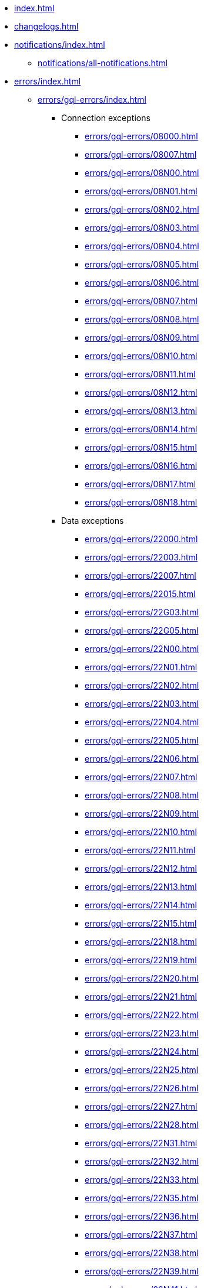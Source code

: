 * xref:index.adoc[]
* xref:changelogs.adoc[]
* xref:notifications/index.adoc[]
** xref:notifications/all-notifications.adoc[]
* xref:errors/index.adoc[]
** xref:errors/gql-errors/index.adoc[]
*** Connection exceptions
**** xref:errors/gql-errors/08000.adoc[]
**** xref:errors/gql-errors/08007.adoc[]
**** xref:errors/gql-errors/08N00.adoc[]
**** xref:errors/gql-errors/08N01.adoc[]
**** xref:errors/gql-errors/08N02.adoc[]
**** xref:errors/gql-errors/08N03.adoc[]
**** xref:errors/gql-errors/08N04.adoc[]
**** xref:errors/gql-errors/08N05.adoc[]
**** xref:errors/gql-errors/08N06.adoc[]
**** xref:errors/gql-errors/08N07.adoc[]
**** xref:errors/gql-errors/08N08.adoc[]
**** xref:errors/gql-errors/08N09.adoc[]
**** xref:errors/gql-errors/08N10.adoc[]
**** xref:errors/gql-errors/08N11.adoc[]
**** xref:errors/gql-errors/08N12.adoc[]
**** xref:errors/gql-errors/08N13.adoc[]
**** xref:errors/gql-errors/08N14.adoc[]
**** xref:errors/gql-errors/08N15.adoc[]
**** xref:errors/gql-errors/08N16.adoc[]
**** xref:errors/gql-errors/08N17.adoc[]
**** xref:errors/gql-errors/08N18.adoc[]
*** Data exceptions
**** xref:errors/gql-errors/22000.adoc[]
**** xref:errors/gql-errors/22003.adoc[]
**** xref:errors/gql-errors/22007.adoc[]
**** xref:errors/gql-errors/22015.adoc[]
**** xref:errors/gql-errors/22G03.adoc[]
**** xref:errors/gql-errors/22G05.adoc[]
**** xref:errors/gql-errors/22N00.adoc[]
**** xref:errors/gql-errors/22N01.adoc[]
**** xref:errors/gql-errors/22N02.adoc[]
**** xref:errors/gql-errors/22N03.adoc[]
**** xref:errors/gql-errors/22N04.adoc[]
**** xref:errors/gql-errors/22N05.adoc[]
**** xref:errors/gql-errors/22N06.adoc[]
**** xref:errors/gql-errors/22N07.adoc[]
**** xref:errors/gql-errors/22N08.adoc[]
**** xref:errors/gql-errors/22N09.adoc[]
**** xref:errors/gql-errors/22N10.adoc[]
**** xref:errors/gql-errors/22N11.adoc[]
**** xref:errors/gql-errors/22N12.adoc[]
**** xref:errors/gql-errors/22N13.adoc[]
**** xref:errors/gql-errors/22N14.adoc[]
**** xref:errors/gql-errors/22N15.adoc[]
**** xref:errors/gql-errors/22N18.adoc[]
**** xref:errors/gql-errors/22N19.adoc[]
**** xref:errors/gql-errors/22N20.adoc[]
**** xref:errors/gql-errors/22N21.adoc[]
**** xref:errors/gql-errors/22N22.adoc[]
**** xref:errors/gql-errors/22N23.adoc[]
**** xref:errors/gql-errors/22N24.adoc[]
**** xref:errors/gql-errors/22N25.adoc[]
**** xref:errors/gql-errors/22N26.adoc[]
**** xref:errors/gql-errors/22N27.adoc[]
**** xref:errors/gql-errors/22N28.adoc[]
**** xref:errors/gql-errors/22N31.adoc[]
**** xref:errors/gql-errors/22N32.adoc[]
**** xref:errors/gql-errors/22N33.adoc[]
**** xref:errors/gql-errors/22N35.adoc[]
**** xref:errors/gql-errors/22N36.adoc[]
**** xref:errors/gql-errors/22N37.adoc[]
**** xref:errors/gql-errors/22N38.adoc[]
**** xref:errors/gql-errors/22N39.adoc[]
**** xref:errors/gql-errors/22N41.adoc[]
**** xref:errors/gql-errors/22N42.adoc[]
**** xref:errors/gql-errors/22N43.adoc[]
**** xref:errors/gql-errors/22N44.adoc[]
**** xref:errors/gql-errors/22N46.adoc[]
**** xref:errors/gql-errors/22N47.adoc[]
**** xref:errors/gql-errors/22N48.adoc[]
**** xref:errors/gql-errors/22N49.adoc[]
**** xref:errors/gql-errors/22N51.adoc[]
**** xref:errors/gql-errors/22N52.adoc[]
**** xref:errors/gql-errors/22N53.adoc[]
**** xref:errors/gql-errors/22N54.adoc[]
**** xref:errors/gql-errors/22N56.adoc[]
**** xref:errors/gql-errors/22N58.adoc[]
**** xref:errors/gql-errors/22N64.adoc[]
**** xref:errors/gql-errors/22N65.adoc[]
**** xref:errors/gql-errors/22N66.adoc[]
**** xref:errors/gql-errors/22N67.adoc[]
**** xref:errors/gql-errors/22N68.adoc[]
**** xref:errors/gql-errors/22N69.adoc[]
**** xref:errors/gql-errors/22N70.adoc[]
**** xref:errors/gql-errors/22N71.adoc[]
**** xref:errors/gql-errors/22N73.adoc[]
**** xref:errors/gql-errors/22N74.adoc[]
**** xref:errors/gql-errors/22N75.adoc[]
**** xref:errors/gql-errors/22N76.adoc[]
**** xref:errors/gql-errors/22N77.adoc[]
**** xref:errors/gql-errors/22N78.adoc[]
**** xref:errors/gql-errors/22N79.adoc[]
**** xref:errors/gql-errors/22N80.adoc[]
**** xref:errors/gql-errors/22N81.adoc[]
**** xref:errors/gql-errors/22N82.adoc[]
**** xref:errors/gql-errors/22N84.adoc[]
**** xref:errors/gql-errors/22N85.adoc[]
**** xref:errors/gql-errors/22N86.adoc[]
**** xref:errors/gql-errors/22N88.adoc[]
**** xref:errors/gql-errors/22N89.adoc[]
**** xref:errors/gql-errors/22N90.adoc[]
**** xref:errors/gql-errors/22N91.adoc[]
**** xref:errors/gql-errors/22N92.adoc[]
**** xref:errors/gql-errors/22N93.adoc[]
**** xref:errors/gql-errors/22N94.adoc[]
**** xref:errors/gql-errors/22N95.adoc[]
**** xref:errors/gql-errors/22N96.adoc[]
**** xref:errors/gql-errors/22N97.adoc[]
**** xref:errors/gql-errors/22N98.adoc[]
**** xref:errors/gql-errors/22N99.adoc[]
**** xref:errors/gql-errors/22NA0.adoc[]
**** xref:errors/gql-errors/22NA1.adoc[]
**** xref:errors/gql-errors/22NA2.adoc[]
**** xref:errors/gql-errors/22NA4.adoc[]
**** xref:errors/gql-errors/22NA5.adoc[]
**** xref:errors/gql-errors/22NA6.adoc[]
**** xref:errors/gql-errors/22NA7.adoc[]
**** xref:errors/gql-errors/22NA8.adoc[]
**** xref:errors/gql-errors/22NB0.adoc[]
**** xref:errors/gql-errors/22NB1.adoc[]
**** xref:errors/gql-errors/22NB2.adoc[]
**** xref:errors/gql-errors/22NB3.adoc[]
**** xref:errors/gql-errors/22NB4.adoc[]
*** Invalid transaction state
**** xref:errors/gql-errors/25N01.adoc[]
**** xref:errors/gql-errors/25N02.adoc[]
**** xref:errors/gql-errors/25N03.adoc[]
**** xref:errors/gql-errors/25N04.adoc[]
**** xref:errors/gql-errors/25N05.adoc[]
**** xref:errors/gql-errors/25N06.adoc[]
**** xref:errors/gql-errors/25N08.adoc[]
**** xref:errors/gql-errors/25N09.adoc[]
**** xref:errors/gql-errors/25N11.adoc[]
**** xref:errors/gql-errors/25N12.adoc[]
**** xref:errors/gql-errors/25N13.adoc[]
*** Invalid transaction termination
**** xref:errors/gql-errors/2DN01.adoc[]
**** xref:errors/gql-errors/2DN02.adoc[]
**** xref:errors/gql-errors/2DN03.adoc[]
**** xref:errors/gql-errors/2DN04.adoc[]
**** xref:errors/gql-errors/2DN05.adoc[]
**** xref:errors/gql-errors/2DN06.adoc[]
**** xref:errors/gql-errors/2DN07.adoc[]
*** Transaction rollback
**** xref:errors/gql-errors/40000.adoc[]
**** xref:errors/gql-errors/40003.adoc[]
**** xref:errors/gql-errors/40N01.adoc[]
**** xref:errors/gql-errors/40N02.adoc[]
*** Syntax error or access rule violation
**** xref:errors/gql-errors/42000.adoc[]
**** xref:errors/gql-errors/42001.adoc[]
**** xref:errors/gql-errors/42002.adoc[]
**** xref:errors/gql-errors/42006.adoc[]
**** xref:errors/gql-errors/42007.adoc[]
**** xref:errors/gql-errors/42008.adoc[]
**** xref:errors/gql-errors/42009.adoc[]
**** xref:errors/gql-errors/42010.adoc[]
**** xref:errors/gql-errors/42011.adoc[]
**** xref:errors/gql-errors/42012.adoc[]
**** xref:errors/gql-errors/42013.adoc[]
**** xref:errors/gql-errors/42014.adoc[]
**** xref:errors/gql-errors/42015.adoc[]
**** xref:errors/gql-errors/42I00.adoc[]
**** xref:errors/gql-errors/42I01.adoc[]
**** xref:errors/gql-errors/42I02.adoc[]
**** xref:errors/gql-errors/42I05.adoc[]
**** xref:errors/gql-errors/42I06.adoc[]
**** xref:errors/gql-errors/42I08.adoc[]
**** xref:errors/gql-errors/42I13.adoc[]
**** xref:errors/gql-errors/42I18.adoc[]
**** xref:errors/gql-errors/42I20.adoc[]
**** xref:errors/gql-errors/42I23.adoc[]
**** xref:errors/gql-errors/42I25.adoc[]
**** xref:errors/gql-errors/42I26.adoc[]
**** xref:errors/gql-errors/42I29.adoc[]
**** xref:errors/gql-errors/42I31.adoc[]
**** xref:errors/gql-errors/42I34.adoc[]
**** xref:errors/gql-errors/42I36.adoc[]
**** xref:errors/gql-errors/42I37.adoc[]
**** xref:errors/gql-errors/42I38.adoc[]
**** xref:errors/gql-errors/42I40.adoc[]
**** xref:errors/gql-errors/42I41.adoc[]
**** xref:errors/gql-errors/42I45.adoc[]
**** xref:errors/gql-errors/42I47.adoc[]
**** xref:errors/gql-errors/42I48.adoc[]
**** xref:errors/gql-errors/42I50.adoc[]
**** xref:errors/gql-errors/42I51.adoc[]
**** xref:errors/gql-errors/42N00.adoc[]
**** xref:errors/gql-errors/42N01.adoc[]
**** xref:errors/gql-errors/42N02.adoc[]
**** xref:errors/gql-errors/42N03.adoc[]
**** xref:errors/gql-errors/42N04.adoc[]
**** xref:errors/gql-errors/42N05.adoc[]
**** xref:errors/gql-errors/42N06.adoc[]
**** xref:errors/gql-errors/42N07.adoc[]
**** xref:errors/gql-errors/42N08.adoc[]
**** xref:errors/gql-errors/42N09.adoc[]
**** xref:errors/gql-errors/42N10.adoc[]
**** xref:errors/gql-errors/42N11.adoc[]
**** xref:errors/gql-errors/42N12.adoc[]
**** xref:errors/gql-errors/42N13.adoc[]
**** xref:errors/gql-errors/42N14.adoc[]
**** xref:errors/gql-errors/42N15.adoc[]
**** xref:errors/gql-errors/42N16.adoc[]
**** xref:errors/gql-errors/42N17.adoc[]
**** xref:errors/gql-errors/42N18.adoc[]
**** xref:errors/gql-errors/42N19.adoc[]
**** xref:errors/gql-errors/42N20.adoc[]
**** xref:errors/gql-errors/42N21.adoc[]
**** xref:errors/gql-errors/42N22.adoc[]
**** xref:errors/gql-errors/42N24.adoc[]
**** xref:errors/gql-errors/42N29.adoc[]
**** xref:errors/gql-errors/42N31.adoc[]
**** xref:errors/gql-errors/42N32.adoc[]
**** xref:errors/gql-errors/42N39.adoc[]
**** xref:errors/gql-errors/42N40.adoc[]
**** xref:errors/gql-errors/42N42.adoc[]
**** xref:errors/gql-errors/42N45.adoc[]
**** xref:errors/gql-errors/42N47.adoc[]
**** xref:errors/gql-errors/42N49.adoc[]
**** xref:errors/gql-errors/42N51.adoc[]
**** xref:errors/gql-errors/42N53.adoc[]
**** xref:errors/gql-errors/42N56.adoc[]
**** xref:errors/gql-errors/42N57.adoc[]
**** xref:errors/gql-errors/42N59.adoc[]
**** xref:errors/gql-errors/42N62.adoc[]
**** xref:errors/gql-errors/42N65.adoc[]
**** xref:errors/gql-errors/42N66.adoc[]
**** xref:errors/gql-errors/42N70.adoc[]
**** xref:errors/gql-errors/42N71.adoc[]
**** xref:errors/gql-errors/42N73.adoc[]
**** xref:errors/gql-errors/42N74.adoc[]
**** xref:errors/gql-errors/42N75.adoc[]
**** xref:errors/gql-errors/42N76.adoc[]
**** xref:errors/gql-errors/42N77.adoc[]
**** xref:errors/gql-errors/42N78.adoc[]
**** xref:errors/gql-errors/42N81.adoc[]
**** xref:errors/gql-errors/42N83.adoc[]
**** xref:errors/gql-errors/42N84.adoc[]
**** xref:errors/gql-errors/42N85.adoc[]
**** xref:errors/gql-errors/42N86.adoc[]
**** xref:errors/gql-errors/42N88.adoc[]
**** xref:errors/gql-errors/42N89.adoc[]
**** xref:errors/gql-errors/42N90.adoc[]
**** xref:errors/gql-errors/42N97.adoc[]
**** xref:errors/gql-errors/42N98.adoc[]
**** xref:errors/gql-errors/42N99.adoc[]
**** xref:errors/gql-errors/42NA5.adoc[]
**** xref:errors/gql-errors/42NA6.adoc[]
**** xref:errors/gql-errors/42NA7.adoc[]
**** xref:errors/gql-errors/42NA8.adoc[]
**** xref:errors/gql-errors/42NA9.adoc[]
**** xref:errors/gql-errors/42NFD.adoc[]
**** xref:errors/gql-errors/42NFE.adoc[]
**** xref:errors/gql-errors/42NFF.adoc[]
*** General processing exceptions
**** xref:errors/gql-errors/50N00.adoc[]
**** xref:errors/gql-errors/50N05.adoc[]
**** xref:errors/gql-errors/50N06.adoc[]
**** xref:errors/gql-errors/50N07.adoc[]
**** xref:errors/gql-errors/50N09.adoc[]
**** xref:errors/gql-errors/50N10.adoc[]
**** xref:errors/gql-errors/50N11.adoc[]
**** xref:errors/gql-errors/50N12.adoc[]
**** xref:errors/gql-errors/50N13.adoc[]
**** xref:errors/gql-errors/50N14.adoc[]
**** xref:errors/gql-errors/50N15.adoc[]
**** xref:errors/gql-errors/50N16.adoc[]
**** xref:errors/gql-errors/50N17.adoc[]
**** xref:errors/gql-errors/50N42.adoc[]
*** System configuration or operation exceptions
**** xref:errors/gql-errors/51N00.adoc[]
**** xref:errors/gql-errors/51N01.adoc[]
**** xref:errors/gql-errors/51N02.adoc[]
**** xref:errors/gql-errors/51N03.adoc[]
**** xref:errors/gql-errors/51N04.adoc[]
**** xref:errors/gql-errors/51N05.adoc[]
**** xref:errors/gql-errors/51N06.adoc[]
**** xref:errors/gql-errors/51N07.adoc[]
**** xref:errors/gql-errors/51N08.adoc[]
**** xref:errors/gql-errors/51N09.adoc[]
**** xref:errors/gql-errors/51N10.adoc[]
**** xref:errors/gql-errors/51N11.adoc[]
**** xref:errors/gql-errors/51N12.adoc[]
**** xref:errors/gql-errors/51N13.adoc[]
**** xref:errors/gql-errors/51N14.adoc[]
**** xref:errors/gql-errors/51N15.adoc[]
**** xref:errors/gql-errors/51N16.adoc[]
**** xref:errors/gql-errors/51N17.adoc[]
**** xref:errors/gql-errors/51N18.adoc[]
**** xref:errors/gql-errors/51N20.adoc[]
**** xref:errors/gql-errors/51N21.adoc[]
**** xref:errors/gql-errors/51N22.adoc[]
**** xref:errors/gql-errors/51N23.adoc[]
**** xref:errors/gql-errors/51N24.adoc[]
**** xref:errors/gql-errors/51N25.adoc[]
**** xref:errors/gql-errors/51N27.adoc[]
**** xref:errors/gql-errors/51N29.adoc[]
**** xref:errors/gql-errors/51N30.adoc[]
**** xref:errors/gql-errors/51N32.adoc[]
**** xref:errors/gql-errors/51N33.adoc[]
**** xref:errors/gql-errors/51N34.adoc[]
**** xref:errors/gql-errors/51N35.adoc[]
**** xref:errors/gql-errors/51N36.adoc[]
**** xref:errors/gql-errors/51N37.adoc[]
**** xref:errors/gql-errors/51N38.adoc[]
**** xref:errors/gql-errors/51N39.adoc[]
**** xref:errors/gql-errors/51N40.adoc[]
**** xref:errors/gql-errors/51N41.adoc[]
**** xref:errors/gql-errors/51N43.adoc[]
**** xref:errors/gql-errors/51N44.adoc[]
**** xref:errors/gql-errors/51N45.adoc[]
**** xref:errors/gql-errors/51N46.adoc[]
**** xref:errors/gql-errors/51N47.adoc[]
**** xref:errors/gql-errors/51N48.adoc[]
**** xref:errors/gql-errors/51N49.adoc[]
**** xref:errors/gql-errors/51N50.adoc[]
**** xref:errors/gql-errors/51N51.adoc[]
**** xref:errors/gql-errors/51N52.adoc[]
**** xref:errors/gql-errors/51N53.adoc[]
**** xref:errors/gql-errors/51N54.adoc[]
**** xref:errors/gql-errors/51N55.adoc[]
**** xref:errors/gql-errors/51N56.adoc[]
**** xref:errors/gql-errors/51N57.adoc[]
**** xref:errors/gql-errors/51N59.adoc[]
**** xref:errors/gql-errors/51N60.adoc[]
**** xref:errors/gql-errors/51N61.adoc[]
**** xref:errors/gql-errors/51N62.adoc[]
**** xref:errors/gql-errors/51N63.adoc[]
**** xref:errors/gql-errors/51N64.adoc[]
**** xref:errors/gql-errors/51N65.adoc[]
**** xref:errors/gql-errors/51N66.adoc[]
**** xref:errors/gql-errors/51N68.adoc[]
**** xref:errors/gql-errors/51N69.adoc[]
**** xref:errors/gql-errors/51N70.adoc[]
**** xref:errors/gql-errors/51N71.adoc[]
**** xref:errors/gql-errors/51N72.adoc[]
**** xref:errors/gql-errors/51N73.adoc[]
**** xref:errors/gql-errors/51N74.adoc[]
*** Procedure exceptions
**** xref:errors/gql-errors/52N01.adoc[]
**** xref:errors/gql-errors/52N02.adoc[]
**** xref:errors/gql-errors/52N03.adoc[]
**** xref:errors/gql-errors/52N05.adoc[]
**** xref:errors/gql-errors/52N06.adoc[]
**** xref:errors/gql-errors/52N07.adoc[]
**** xref:errors/gql-errors/52N08.adoc[]
**** xref:errors/gql-errors/52N09.adoc[]
**** xref:errors/gql-errors/52N10.adoc[]
**** xref:errors/gql-errors/52N11.adoc[]
**** xref:errors/gql-errors/52N12.adoc[]
**** xref:errors/gql-errors/52N13.adoc[]
**** xref:errors/gql-errors/52N14.adoc[]
**** xref:errors/gql-errors/52N16.adoc[]
**** xref:errors/gql-errors/52N17.adoc[]
**** xref:errors/gql-errors/52N18.adoc[]
**** xref:errors/gql-errors/52N19.adoc[]
**** xref:errors/gql-errors/52N22.adoc[]
**** xref:errors/gql-errors/52N23.adoc[]
**** xref:errors/gql-errors/52N25.adoc[]
**** xref:errors/gql-errors/52N29.adoc[]
**** xref:errors/gql-errors/52N30.adoc[]
**** xref:errors/gql-errors/52N31.adoc[]
**** xref:errors/gql-errors/52N32.adoc[]
**** xref:errors/gql-errors/52N33.adoc[]
**** xref:errors/gql-errors/52N34.adoc[]
**** xref:errors/gql-errors/52N35.adoc[]
**** xref:errors/gql-errors/52N36.adoc[]
**** xref:errors/gql-errors/52N37.adoc[]
**** xref:errors/gql-errors/52U00.adoc[]
*** Function exceptions
**** xref:errors/gql-errors/53N34.adoc[]
**** xref:errors/gql-errors/53N35.adoc[]
**** xref:errors/gql-errors/53N37.adoc[]
**** xref:errors/gql-errors/53U00.adoc[]



** xref:errors/all-errors.adoc[]
